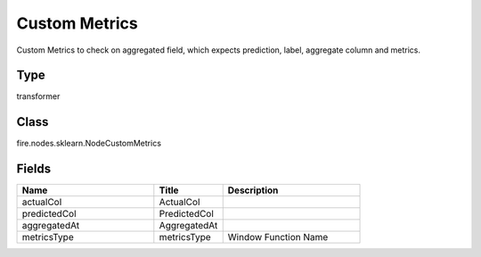 Custom Metrics
=========== 

Custom Metrics to check on aggregated field, which expects prediction, label, aggregate column and metrics.

Type
--------- 

transformer

Class
--------- 

fire.nodes.sklearn.NodeCustomMetrics

Fields
--------- 

.. list-table::
      :widths: 10 5 10
      :header-rows: 1

      * - Name
        - Title
        - Description
      * - actualCol
        - ActualCol
        - 
      * - predictedCol
        - PredictedCol
        - 
      * - aggregatedAt
        - AggregatedAt
        - 
      * - metricsType
        - metricsType
        - Window Function Name




